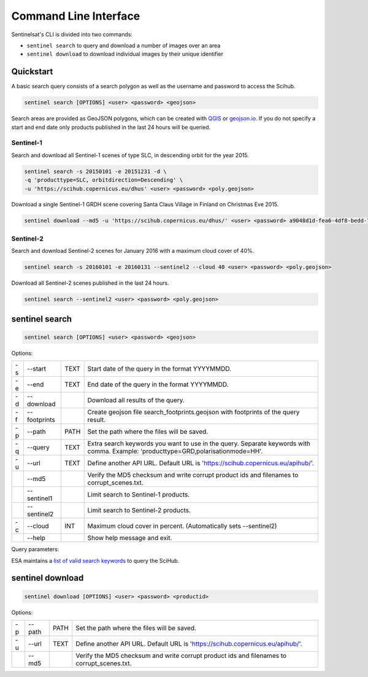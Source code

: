 .. _cli:

Command Line Interface
======================

Sentinelsat's CLI is divided into two commands:

- ``sentinel search`` to query and download a number of images over an area
- ``sentinel download`` to download individual images by their unique identifier

Quickstart
----------

A basic search query consists of a search polygon as well as the username and
password to access the Scihub.

.. code-block:: bash

  sentinel search [OPTIONS] <user> <password> <geojson>

Search areas are provided as GeoJSON polygons, which can be created with
`QGIS <http://qgis.org/en/site/>`_ or `geojson.io <http://geojson.io>`_.
If you do not specify a start and end date only products published in the last
24 hours will be queried.

Sentinel-1
~~~~~~~~~~

Search and download all Sentinel-1 scenes of type SLC, in descending
orbit for the year 2015.

.. code-block:: bash

  sentinel search -s 20150101 -e 20151231 -d \
  -q 'producttype=SLC, orbitdirection=Descending' \
  -u 'https://scihub.copernicus.eu/dhus' <user> <password> <poly.geojson>

Download a single Sentinel-1 GRDH scene covering Santa Claus Village in Finland
on Christmas Eve 2015.

.. code-block:: bash

  sentinel download --md5 -u 'https://scihub.copernicus.eu/dhus/' <user> <password> a9048d1d-fea6-4df8-bedd-7bcb212be12e


Sentinel-2
~~~~~~~~~~

Search and download Sentinel-2 scenes for January 2016 with a maximum cloud
cover of 40%.

.. code-block:: bash

  sentinel search -s 20160101 -e 20160131 --sentinel2 --cloud 40 <user> <password> <poly.geojson>

Download all Sentinel-2 scenes published in the last 24 hours.

.. code-block:: bash

  sentinel search --sentinel2 <user> <password> <poly.geojson>

sentinel search
---------------

.. code-block:: console

    sentinel search [OPTIONS] <user> <password> <geojson>

Options:

+----+--------------+------+--------------------------------------------------------------------------------------------+
| -s | -\-start     | TEXT | Start date of the query in the format YYYYMMDD.                                            |
+----+--------------+------+--------------------------------------------------------------------------------------------+
| -e | -\-end       | TEXT | End date of the query in the format YYYYMMDD.                                              |
+----+--------------+------+--------------------------------------------------------------------------------------------+
| -d | -\-download  |      | Download all results of the query.                                                         |
+----+--------------+------+--------------------------------------------------------------------------------------------+
| -f | -\-footprints|      | Create geojson file search_footprints.geojson with footprints of the query result.         |
+----+--------------+------+--------------------------------------------------------------------------------------------+
| -p | -\-path      | PATH | Set the path where the files will be saved.                                                |
+----+--------------+------+--------------------------------------------------------------------------------------------+
| -q | -\-query     | TEXT | Extra search keywords you want to use in the query. Separate keywords with comma.          |
|    |              |      | Example: 'producttype=GRD,polarisationmode=HH'.                                            |
+----+--------------+------+--------------------------------------------------------------------------------------------+
| -u | -\-url       | TEXT | Define another API URL. Default URL is 'https://scihub.copernicus.eu/apihub/'.             |
+----+--------------+------+--------------------------------------------------------------------------------------------+
|    | -\-md5       |      | Verify the MD5 checksum and write corrupt product ids and filenames to corrupt_scenes.txt. |
+----+--------------+------+--------------------------------------------------------------------------------------------+
|    | -\-sentinel1 |      | Limit search to Sentinel-1 products.                                                       |
+----+--------------+------+--------------------------------------------------------------------------------------------+
|    | -\-sentinel2 |      | Limit search to Sentinel-2 products.                                                       |
+----+--------------+------+--------------------------------------------------------------------------------------------+
| -c | -\-cloud     | INT  | Maximum cloud cover in percent. (Automatically sets --sentinel2)                           |
+----+--------------+------+--------------------------------------------------------------------------------------------+
|    | -\-help      |      | Show help message and exit.                                                                |
+----+--------------+------+--------------------------------------------------------------------------------------------+

Query parameters:

ESA maintains a `list of valid search keywords
<https://scihub.copernicus.eu/userguide/3FullTextSearch>`_ to query the SciHub.

sentinel download
-----------------

.. code-block:: console

    sentinel download [OPTIONS] <user> <password> <productid>

Options:

+----+--------------+------+--------------------------------------------------------------------------------------------+
| -p | -\-path      | PATH | Set the path where the files will be saved.                                                |
+----+--------------+------+--------------------------------------------------------------------------------------------+
| -u | -\-url       | TEXT | Define another API URL. Default URL is 'https://scihub.copernicus.eu/apihub/'.             |
+----+--------------+------+--------------------------------------------------------------------------------------------+
|    | -\-md5       |      | Verify the MD5 checksum and write corrupt product ids and filenames to corrupt_scenes.txt. |
+----+--------------+------+--------------------------------------------------------------------------------------------+
